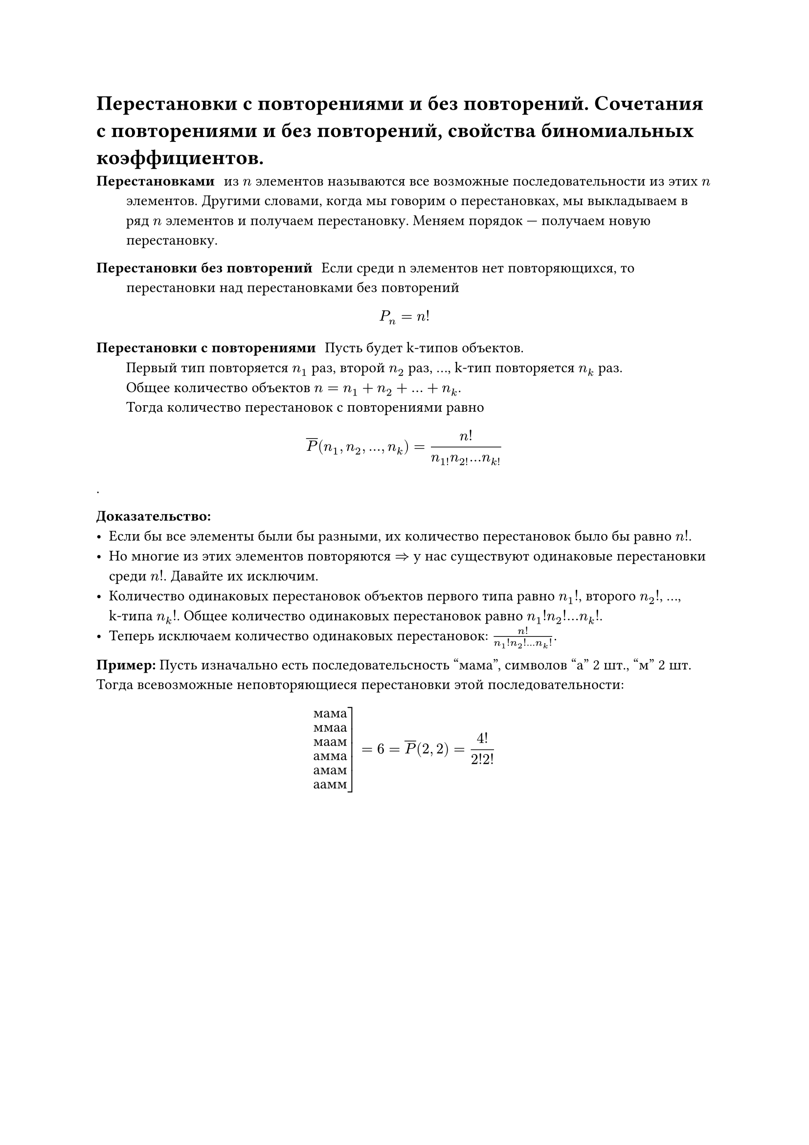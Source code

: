 = Перестановки с повторениями и без повторений. Сочетания с повторениями и без повторений, свойства биномиальных коэффициентов.
/ Перестановками: из $n$ элементов называются все возможные последовательности из этих $n$ элементов. Другими словами, когда мы говорим о перестановках, мы выкладываем в ряд $n$ элементов и получаем перестановку. Меняем порядок --- получаем новую перестановку.

/ Перестановки без повторений: Если среди n элементов нет повторяющихся, то перестановки над перестановками без повторений

$ P_n = n! $

/ Перестановки с повторениями: Пусть будет k-типов объектов. \ Первый тип повторяется $n_1$ раз, второй $n_2$ раз, ..., k-тип повторяется $n_k$ раз. \ Общее количество объектов $n = n_1 + n_2 + ... + n_k$. \ Тогда количество перестановок с повторениями равно

$ overline(P) (n_1, n_2, ..., n_k) = n! / (n_1! n_2! ... n_k!) $.

*Доказательство:* \
- Если бы все элементы были бы разными, их количество перестановок было бы равно $n!$.
- Но многие из этих элементов повторяются $=>$ у нас существуют одинаковые перестановки среди $n!$. Давайте их исключим.
- Количество одинаковых перестановок объектов первого типа равно $n_1 !$, второго $n_2 !$, ..., \ k-типа $n_k !$. Общее количество одинаковых перестановок равно $n_1 ! n_2 ! ... n_k !$.
- Теперь исключаем количество одинаковых перестановок: $n! / (n_1 ! n_2 ! ... n_k !)$.

*Пример:* Пусть изначально есть последовательсность "мама", символов "а" 2 шт., "м" 2 шт. Тогда всевозможные неповторяющиеся перестановки этой последовательности:

$ cases(
  reverse: #true,
  delim: "[",
  "мама",
  "ммаа",
  "маам",
  "амма",
  "амам",
  "аамм"
) = 6 = overline(P) (2, 2) = 4! / (2! 2!) $

#pagebreak()

/ Сочетания без повторений: комбинации из $k$ различных элементов выбранных из исходных $n$ элементов, которые отличаются друг от друга только составом элементов

$ C^k_n = (n!)/(k!(n - k)!) $

*Доказательство:* \
- Вспомним, что размещения без повторений --- это комбинации, отличающиеся друг от друга либо порядком элементов, либо составом элементов.
- Сочетания без повторений --- это комбинации, отличающиеся друг от друга только составом элементов.
- А значит, мы можем получить сочетания без повторений из размещений без повторений, удалив из размещений те комбинации, которые отличаются только порядком элементов: $ C^k_n = A^k_n / k! = n! / (k!(n - k)!) $

Сочетания часто называют *биноминальными коэффеициентами*, связывая их с биномом Ньютона. Вспомним:

$ (a + b)^n = limits(sum)_(k = 0)^n C^k_n a^k b^(n - k) $

Свойства сочетаний:

1. $C^k_n = overline(P)(k, n -k)$
2. $C^k_n = C^(n - k)_n$
3. $C^k_n = C^(k - 1)_(n - 1) + C^k_(n - 1)$ --- основное свойство, понадобится для док-ва теоремы на рекурентные соотношения \
	*Доказательство:* $ C^(k -1)_(n - 1) + C^(k)_(n - 1) = ((n - 1)!)/((k - 1)! (n - k)!) + ((n-1)!)/(k!(n-k-1)!) = (k(n-1)!)/(k!(n-1)!) + ((n-k)(n-1)!)/(k!(n-k)!) $

4. $C^0_n + C^1_n + ... + C^n_n = 2^n$ \
	*Доказательство:* Рассмотрим бином Ньютона: $ (a + b)^n = limits(sum)_(k = 0)^n C^k_n a^k b^(n - k) $ \ Пусть $a = b = 1$. Тогда имеем: $ (1 + 1)^n = 2^n = C^0_n + dots + C^n_n. $

5. $C^0_n - C^1_n + C^2_n - ... + (-1)^k C^k_n + ... + (-1)^n C^n_n = 0$ \
	*Доказательство:* Аналогично (4), но пусть $a = 1, b = -1$. или $a = -1, b = 1$.

#pagebreak()

/ Сочетания с повторениями: из $n$ типов по $k$ элементов в любом соотношении называются все такие комбинации из $k$ элементов исходных $n$ типов, которые отличаются друг от друга составом элементов.

$ overline(C)^k_n = C^k_(n + k - 1) = overline(P)(k, n -1) $

Для каждого сочетания запишем сначала количество единиц, равное количеству элементов первого типа

$ underbrace(1 space 1 ... 1, #par[кол-во \ э-в \ 1 типа]) | underbrace(1 space 1... 1, #par[2 типа]) | dots | underbrace(1 space 1 ... 1, #par[$n$-й тип]) $
